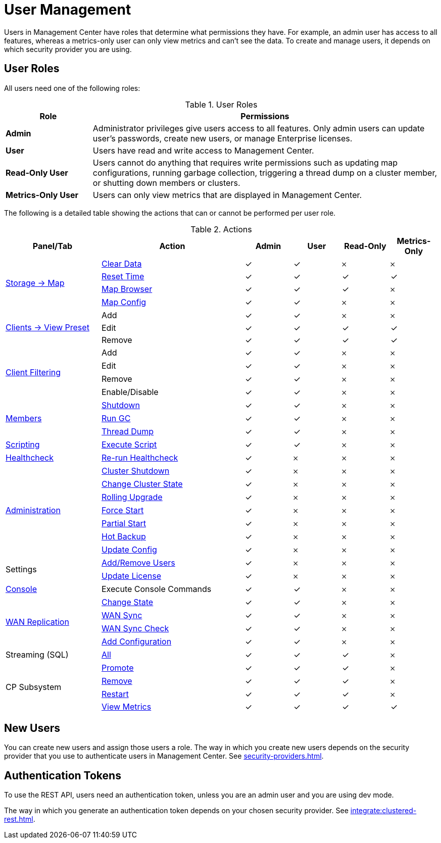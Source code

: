 = User Management
:description: Users in Management Center have roles that determine what permissions they have. For example, an admin user has access to all features, whereas a metrics-only user can only view metrics and can't see the data. To create and manage users, it depends on which security provider you are using.
:page-aliases: ROOT:managing-users.adoc

{description}

== User Roles

All users need one of the following roles:

.User Roles
[cols="20%s,80%a"]
|===
|Role|Permissions

|Admin
|Administrator privileges give users access to all features. Only admin users can update user's passwords, create new users, or manage Enterprise licenses.

|User
|Users have read and write access to Management Center.

|Read-Only User
|Users cannot do anything that requires write permissions such as updating map configurations, running garbage collection, triggering
a thread dump on a cluster member, or shutting down members or clusters.

|Metrics-Only User
|Users can only view metrics that are displayed in Management Center.
|===

The following is a detailed table showing the actions that can or cannot be performed per user role.

.Actions
[cols="2,3,1,1,1,1"]
|===
|Panel/Tab|Action|Admin|User|Read-Only|Metrics-Only

.4+.^|xref:data-structures:map.adoc[Storage -> Map]
|xref:data-structures:map.adoc#clear-map[Clear Data]
|&check;
|&check;
|&#65794;
|&#65794;

|xref:getting-started:graphs.adoc#current-and-historical-data[Reset Time]
|&check;
|&check;
|&check;
|&check;

|xref:data-structures:map.adoc#map-browser[Map Browser]
|&check;
|&check;
|&check;
|&#65794;

|xref:data-structures:map.adoc#configuring-a-map[Map Config]
|&check;
|&check;
|&#65794;
|&#65794;

.3+.^|xref:getting-started:graphs.adoc#presets[Clients -> View Preset]
|Add
|&check;
|&check;
|&#65794;
|&#65794;

|Edit
|&check;
|&check;
|&check;
|&check;

|Remove
|&check;
|&check;
|&check;
|&check;

.4+.^|xref:clusters:client-filtering.adoc[Client Filtering]
|Add
|&check;
|&check;
|&#65794;
|&#65794;

|Edit
|&check;
|&check;
|&#65794;
|&#65794;

|Remove
|&check;
|&check;
|&#65794;
|&#65794;

|Enable/Disable
|&check;
|&check;
|&#65794;
|&#65794;

.3+.^|xref:clusters:members.adoc[Members]
|xref:clusters:members.adoc#actions[Shutdown]
|&check;
|&check;
|&#65794;
|&#65794;

|xref:clusters:members.adoc#actions[Run GC]
|&check;
|&check;
|&#65794;
|&#65794;

|xref:clusters:members.adoc#actions[Thread Dump]
|&check;
|&check;
|&#65794;
|&#65794;

|xref:tools:scripting.adoc[Scripting]
|xref:tools:scripting.adoc#scripting-in-javascript[Execute Script]
|&check;
|&check;
|&#65794;
|&#65794;

|xref:clusters:healthcheck.adoc[Healthcheck]
|xref:clusters:healthcheck.adoc[Re-run Healthcheck]
|&check;
|&#65794;
|&#65794;
|&#65794;

.7+.^|xref:clusters:administration.adoc[Administration]
|xref:clusters:shutting-down-cluster.adoc#shut-down-a-cluster[Cluster Shutdown]
|&check;
|&#65794;
|&#65794;
|&#65794;

|xref:clusters:changing-cluster-state.adoc#change-the-state-of-a-cluster[Change Cluster State]
|&check;
|&#65794;
|&#65794;
|&#65794;

|xref:clusters:triggering-rolling-upgrade.adoc[Rolling Upgrade]
|&check;
|&#65794;
|&#65794;
|&#65794;

|xref:clusters:triggering-force-start.adoc[Force Start]
|&check;
|&#65794;
|&#65794;
|&#65794;

|xref:clusters:triggering-partial-start.adoc[Partial Start]
|&check;
|&#65794;
|&#65794;
|&#65794;

|xref:clusters:triggering-hot-backup.adoc[Hot Backup]
|&check;
|&#65794;
|&#65794;
|&#65794;

|xref:clusters:update-config.adoc[Update Config]
|&check;
|&#65794;
|&#65794;
|&#65794;

.2+.^|Settings
|xref:deploy-manage:user-management.adoc#new-users[Add/Remove Users]
|&check;
|&#65794;
|&#65794;
|&#65794;

|xref:deploy-manage:license-management.adoc[Update License]
|&check;
|&#65794;
|&#65794;
|&#65794;

|xref:tools:console.adoc[Console]
|Execute Console Commands
|&check;
|&check;
|&#65794;
|&#65794;

.4+.^|xref:clusters:wan-replication.adoc[WAN Replication]
|xref:clusters:wan-replication.adoc#changing-wan-publisher-state[Change State]
|&check;
|&check;
|&#65794;
|&#65794;

|xref:clusters:wan-replication.adoc#wan-sync[WAN Sync]
|&check;
|&check;
|&#65794;
|&#65794;

|xref:clusters:wan-replication.adoc#wan-consistency-check[WAN Sync Check]
|&check;
|&check;
|&#65794;
|&#65794;

|xref:clusters:wan-replication.adoc#add-temporary-wan-replication-config[Add Configuration]
|&check;
|&check;
|&#65794;
|&#65794;

|Streaming (SQL)
|xref:monitor-streaming:jobs.adoc#job-management[All]
|&check;
|&check;
|&check;
|&#65794;

.4+.^|CP Subsystem
|xref:cp-subsystem:dashboard.adoc#promote[Promote]
|&check;
|&check;
|&check;
|&#65794;

|xref:cp-subsystem:dashboard.adoc#remove[Remove]
|&check;
|&check;
|&check;
|&#65794;

|xref:cp-subsystem:dashboard.adoc#Restart[Restart]
|&check;
|&check;
|&check;
|&#65794;

|xref:cp-subsystem:dashboard.adoc[View Metrics]
|&check;
|&check;
|&check;
|&check;
|===

== New Users

You can create new users and assign those users a role. The way in which you create new users depends on the security provider that you use to authenticate users in Management Center. See xref:security-providers.adoc[].

== Authentication Tokens

To use the REST API, users need an authentication token, unless you are an admin user and you are using dev mode.

The way in which you generate an authentication token depends on your chosen security provider. See xref:integrate:clustered-rest.adoc[].
